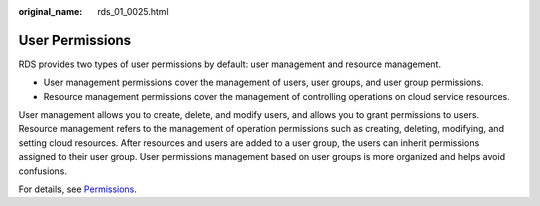 :original_name: rds_01_0025.html

.. _rds_01_0025:

User Permissions
================

RDS provides two types of user permissions by default: user management and resource management.

-  User management permissions cover the management of users, user groups, and user group permissions.
-  Resource management permissions cover the management of controlling operations on cloud service resources.

User management allows you to create, delete, and modify users, and allows you to grant permissions to users. Resource management refers to the management of operation permissions such as creating, deleting, modifying, and setting cloud resources. After resources and users are added to a user group, the users can inherit permissions assigned to their user group. User permissions management based on user groups is more organized and helps avoid confusions.

For details, see `Permissions <https://docs.otc.t-systems.com/en-us/permissions/index.html>`__.
